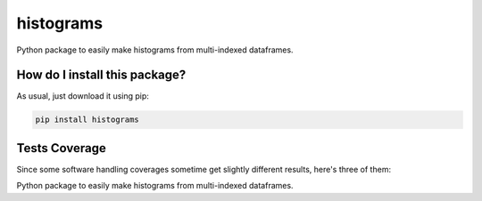histograms
=========================================================================================
|travis| |sonar_quality| |sonar_maintainability| |codacy| |code_climate_maintainability| |pip| |downloads|

Python package to easily make histograms from multi-indexed dataframes.

How do I install this package?
----------------------------------------------
As usual, just download it using pip:

.. code:: shell

    pip install histograms

Tests Coverage
----------------------------------------------
Since some software handling coverages sometime get slightly different results, here's three of them:

|coveralls| |sonar_coverage| |code_climate_coverage|

Python package to easily make histograms from multi-indexed dataframes.


.. |travis| image:: https://travis-ci.org/LucaCappelletti94/histograms.png
   :target: https://travis-ci.org/LucaCappelletti94/histograms
   :alt: Travis CI build

.. |sonar_quality| image:: https://sonarcloud.io/api/project_badges/measure?project=LucaCappelletti94_histograms&metric=alert_status
    :target: https://sonarcloud.io/dashboard/index/LucaCappelletti94_histograms
    :alt: SonarCloud Quality

.. |sonar_maintainability| image:: https://sonarcloud.io/api/project_badges/measure?project=LucaCappelletti94_histograms&metric=sqale_rating
    :target: https://sonarcloud.io/dashboard/index/LucaCappelletti94_histograms
    :alt: SonarCloud Maintainability

.. |sonar_coverage| image:: https://sonarcloud.io/api/project_badges/measure?project=LucaCappelletti94_histograms&metric=coverage
    :target: https://sonarcloud.io/dashboard/index/LucaCappelletti94_histograms
    :alt: SonarCloud Coverage

.. |coveralls| image:: https://coveralls.io/repos/github/LucaCappelletti94/histograms/badge.svg?branch=master
    :target: https://coveralls.io/github/LucaCappelletti94/histograms?branch=master
    :alt: Coveralls Coverage

.. |pip| image:: https://badge.fury.io/py/histograms.svg
    :target: https://badge.fury.io/py/histograms
    :alt: Pypi project

.. |downloads| image:: https://pepy.tech/badge/histograms
    :target: https://pepy.tech/badge/histograms
    :alt: Pypi total project downloads 

.. |codacy|  image:: https://api.codacy.com/project/badge/Grade/bc5f6f65d4ed4708a5efc47205b8e6d4
    :target: https://www.codacy.com/manual/LucaCappelletti94/histograms?utm_source=github.com&amp;utm_medium=referral&amp;utm_content=LucaCappelletti94/histograms&amp;utm_campaign=Badge_Grade
    :alt: Codacy Maintainability

.. |code_climate_maintainability| image:: https://api.codeclimate.com/v1/badges/9db2a6413e6aa2c7f0b4/maintainability
    :target: https://codeclimate.com/github/LucaCappelletti94/histograms/maintainability
    :alt: Maintainability

.. |code_climate_coverage| image:: https://api.codeclimate.com/v1/badges/9db2a6413e6aa2c7f0b4/test_coverage
    :target: https://codeclimate.com/github/LucaCappelletti94/histograms/test_coverage
    :alt: Code Climate Coverate
